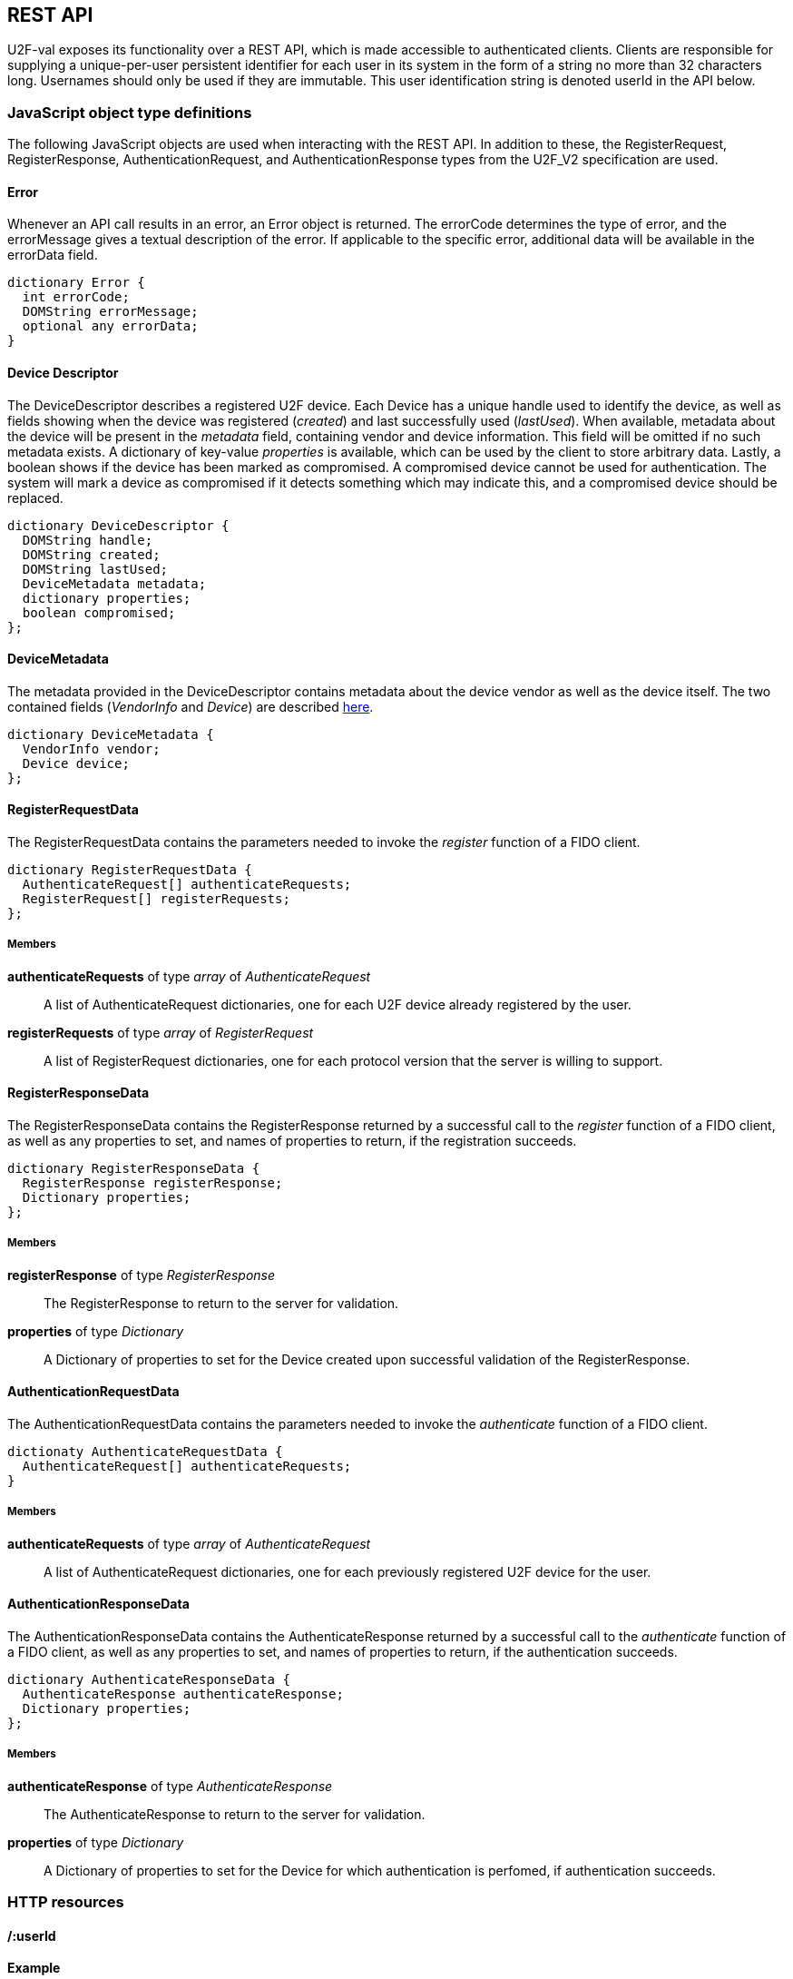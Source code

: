== REST API
U2F-val exposes its functionality over a REST API, which is made accessible to
authenticated clients. Clients are responsible for supplying a unique-per-user
persistent identifier for each user in its system in the form of a string no
more than 32 characters long. Usernames should only be used if they are
immutable. This user identification string is denoted userId in the API below.

=== JavaScript object type definitions
The following JavaScript objects are used when interacting with the REST API.
In addition to these, the RegisterRequest, RegisterResponse,
AuthenticationRequest, and AuthenticationResponse types from the U2F_V2
specification are used.

==== Error
Whenever an API call results in an error, an Error object is returned. The
errorCode determines the type of error, and the errorMessage gives a textual
description of the error. If applicable to the specific error, additional data
will be available in the errorData field.

[source,javascript]
----
dictionary Error {
  int errorCode;
  DOMString errorMessage;
  optional any errorData;
}
----

==== Device Descriptor
The DeviceDescriptor describes a registered U2F device. Each Device has a 
unique handle used to identify the device, as well as fields showing when the
device was registered (_created_) and last successfully used (_lastUsed_).
When available, metadata about the device will be present in the _metadata_
field, containing vendor and device information. This field will be omitted if
no such metadata exists. A dictionary of key-value _properties_ is available,
which can be used by the client to store arbitrary data. Lastly, a boolean
shows if the device has been marked as compromised. A compromised device cannot
be used for authentication. The system will mark a device as compromised if it
detects something which may indicate this, and a compromised device should be
replaced.

[source,javascript]
----
dictionary DeviceDescriptor {
  DOMString handle;
  DOMString created;
  DOMString lastUsed;
  DeviceMetadata metadata;
  dictionary properties;
  boolean compromised;
};
----

==== DeviceMetadata
The metadata provided in the DeviceDescriptor contains metadata about the
device vendor as well as the device itself. The two contained fields
(_VendorInfo_ and _Device_) are described link:missing.html[here].

[source,javascript]
----
dictionary DeviceMetadata {
  VendorInfo vendor;
  Device device;
};
----

==== RegisterRequestData
The RegisterRequestData contains the parameters needed to invoke the _register_
function of a FIDO client.

[source,javascript]
----
dictionary RegisterRequestData {
  AuthenticateRequest[] authenticateRequests;
  RegisterRequest[] registerRequests;
};
----

===== Members
*authenticateRequests* of type _array_ of _AuthenticateRequest_::
  A list of AuthenticateRequest dictionaries, one for each U2F device already
  registered by the user.
*registerRequests* of type _array_ of _RegisterRequest_::
  A list of RegisterRequest dictionaries, one for each protocol version that
  the server is willing to support.

==== RegisterResponseData
The RegisterResponseData contains the RegisterResponse returned by a successful
call to the _register_ function of a FIDO client, as well as any properties to
set, and names of properties to return, if the registration succeeds.

[source,javascript]
----
dictionary RegisterResponseData {
  RegisterResponse registerResponse;
  Dictionary properties;
};
----

===== Members
*registerResponse* of type _RegisterResponse_::
  The RegisterResponse to return to the server for validation.
*properties* of type _Dictionary_::
  A Dictionary of properties to set for the Device created upon successful
  validation of the RegisterResponse.

==== AuthenticationRequestData
The AuthenticationRequestData contains the parameters needed to invoke the
_authenticate_ function of a FIDO client.

[source,javascript]
----
dictionaty AuthenticateRequestData {
  AuthenticateRequest[] authenticateRequests;
}
----

===== Members
*authenticateRequests* of type _array_ of _AuthenticateRequest_::
  A list of AuthenticateRequest dictionaries, one for each previously
  registered U2F device for the user.

==== AuthenticationResponseData
The AuthenticationResponseData contains the AuthenticateResponse returned by a
successful call to the _authenticate_ function of a FIDO client, as well as any
properties to set, and names of properties to return, if the authentication
succeeds.

[source,javascript]
----
dictionary AuthenticateResponseData {
  AuthenticateResponse authenticateResponse;
  Dictionary properties;
};
----

===== Members
*authenticateResponse* of type _AuthenticateResponse_::
  The AuthenticateResponse to return to the server for validation.
*properties* of type _Dictionary_::
  A Dictionary of properties to set for the Device for which authentication is
  perfomed, if authentication succeeds.

=== HTTP resources

==== /:userId
*Example*::
_https://example.com/johndoe_

==== +HTTP GET+
Returns a list of device handles, with their properties, optionally filtered.

===== Query parameters
*filter*=[string[,string ...]]::
  (_optional_)
  When set, filter the properties returned by the names in the filter string.

===== Server response
_DeviceDescriptor[]_

==== +HTTP DELETE+
Deletes all data associated with the user.


==== /:userId/register
*Example*::
_https://example.com/johndoe/register_

==== +HTTP GET+
Initializes registration for the given user (all registered devices).

===== Server response
_RegisterRequestData_
  
==== +HTTP POST+

===== Query parameters
*filter*=[string[,string ...]]::
  (_optional_)
  When set, filter the properties returned by the names in the filter string.

Completes the registration, storing a new device associated with the user.

===== Client request body
_RegisterResponseData_

===== Server response
_DeviceDescriptor_


==== /:userId/authenticate
*Example*::
_https://example.com/johndoe/authenticate_

==== +HTTP GET+
Initializes authentication for the given user (all registered devices).

===== Server response
_AuthenticateRequestData_

==== +HTTP POST+
Completes the authentication, updating and returning properties for the device
which signed the challenge.

===== Query parameters
*filter*=[string[,string ...]]::
  (_optional_)
  When set, filter the properties returned by the names in the filter string.

===== Client request
_AuthenticateResponseData_

===== Server response
_DeviceDescriptor_


==== /:uid/:handle
*Example*::
_https://example.com/johndoe/0f0f0f0f0f...0f_

==== +HTTP GET+
Returns properties for the device, optionally filtered.

===== Query parameters
*filter*=[string[,string ...]]::
  (_optional_)
  When set, filter the properties returned by the names in the filter string.

===== Server Response
DeviceDescriptor

==== +HTTP POST+
Sets properties for the device, then returns the devices new properties,
optionally filtered.

===== Query parameters
*filter*=[string[,string ...]]::
  (_optional_)
  When set, filter the properties returned by the names in the filter string.

===== Client Request
_Dictionary_

===== Server Response
DeviceDescriptor

==== +HTTP DELETE+
Removes the device registration.

===== Server Response
HTTP 204 No Content
